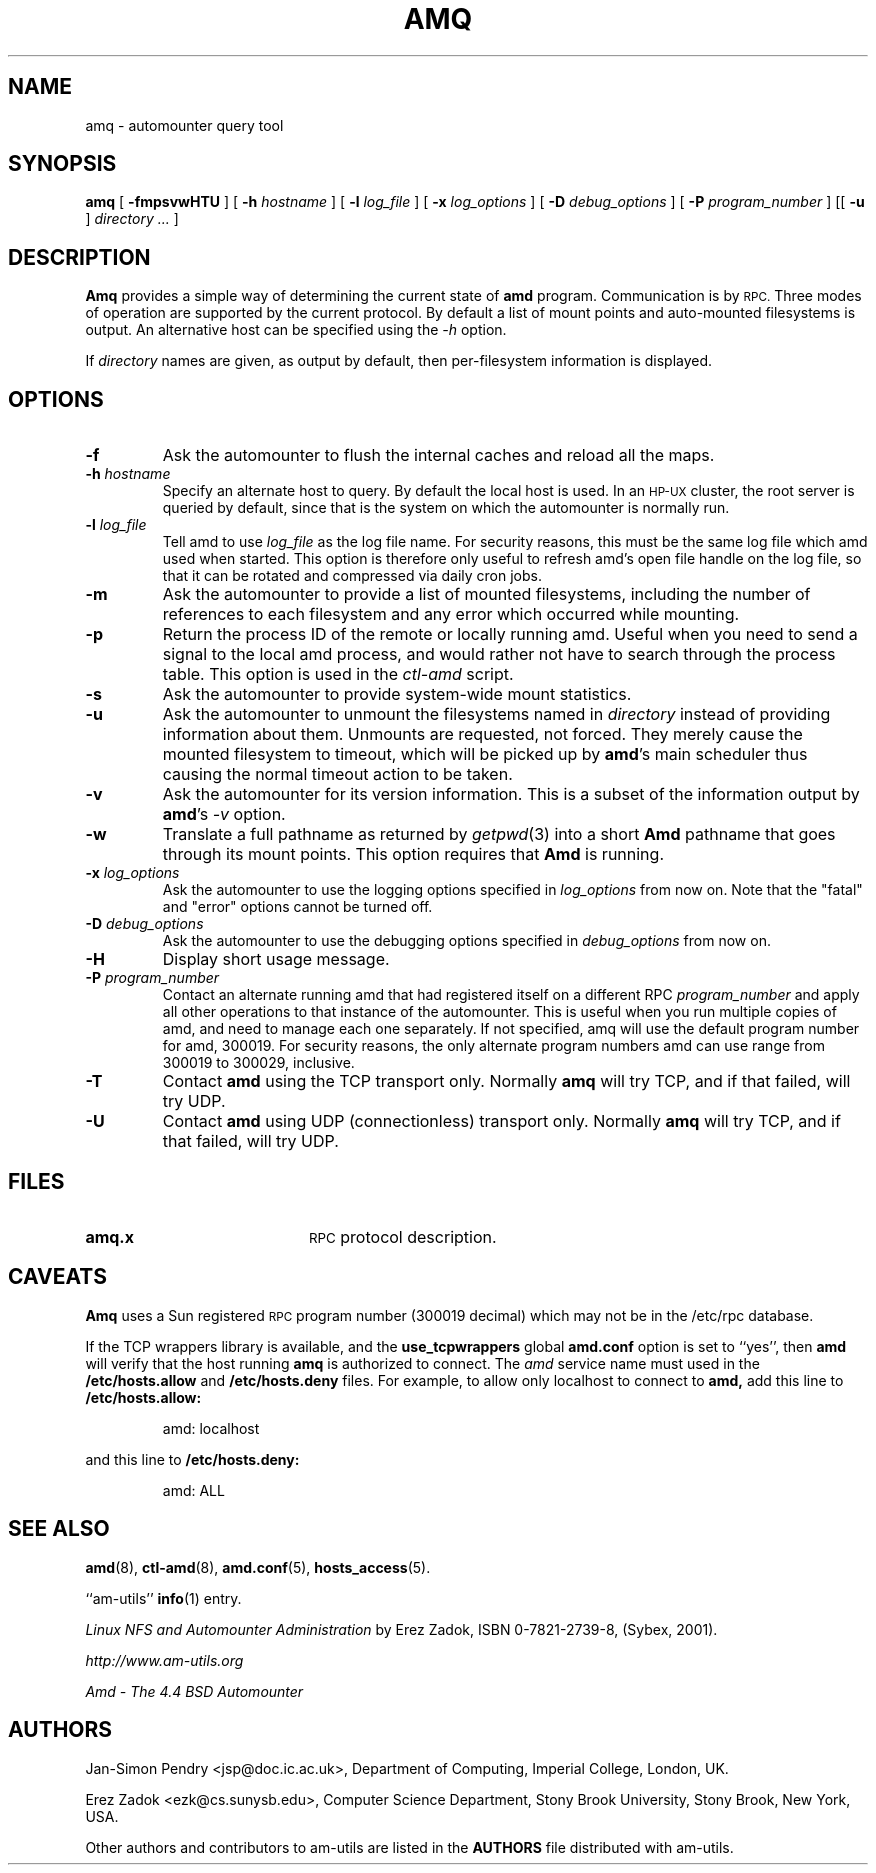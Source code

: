 .\"
.\" Copyright (c) 1997-2006 Erez Zadok
.\" Copyright (c) 1990 Jan-Simon Pendry
.\" Copyright (c) 1990 Imperial College of Science, Technology & Medicine
.\" Copyright (c) 1990 The Regents of the University of California.
.\" All rights reserved.
.\"
.\" This code is derived from software contributed to Berkeley by
.\" Jan-Simon Pendry at Imperial College, London.
.\"
.\" Redistribution and use in source and binary forms, with or without
.\" modification, are permitted provided that the following conditions
.\" are met:
.\" 1. Redistributions of source code must retain the above copyright
.\"    notice, this list of conditions and the following disclaimer.
.\" 2. Redistributions in binary form must reproduce the above copyright
.\"    notice, this list of conditions and the following disclaimer in the
.\"    documentation and/or other materials provided with the distribution.
.\" 3. All advertising materials mentioning features or use of this software
.\"    must display the following acknowledgment:
.\"      This product includes software developed by the University of
.\"      California, Berkeley and its contributors.
.\" 4. Neither the name of the University nor the names of its contributors
.\"    may be used to endorse or promote products derived from this software
.\"    without specific prior written permission.
.\"
.\" THIS SOFTWARE IS PROVIDED BY THE REGENTS AND CONTRIBUTORS ``AS IS'' AND
.\" ANY EXPRESS OR IMPLIED WARRANTIES, INCLUDING, BUT NOT LIMITED TO, THE
.\" IMPLIED WARRANTIES OF MERCHANTABILITY AND FITNESS FOR A PARTICULAR PURPOSE
.\" ARE DISCLAIMED.  IN NO EVENT SHALL THE REGENTS OR CONTRIBUTORS BE LIABLE
.\" FOR ANY DIRECT, INDIRECT, INCIDENTAL, SPECIAL, EXEMPLARY, OR CONSEQUENTIAL
.\" DAMAGES (INCLUDING, BUT NOT LIMITED TO, PROCUREMENT OF SUBSTITUTE GOODS
.\" OR SERVICES; LOSS OF USE, DATA, OR PROFITS; OR BUSINESS INTERRUPTION)
.\" HOWEVER CAUSED AND ON ANY THEORY OF LIABILITY, WHETHER IN CONTRACT, STRICT
.\" LIABILITY, OR TORT (INCLUDING NEGLIGENCE OR OTHERWISE) ARISING IN ANY WAY
.\" OUT OF THE USE OF THIS SOFTWARE, EVEN IF ADVISED OF THE POSSIBILITY OF
.\" SUCH DAMAGE.
.\"
.\"
.\" File: am-utils/amq/amq.8
.\"
.TH AMQ 8 "25 April 1989"
.SH NAME
amq \- automounter query tool
.SH SYNOPSIS
.B amq
[
.BI \-fmpsvwHTU
] [
.BI \-h " hostname"
] [
.BI \-l " log_file"
] [
.BI \-x " log_options"
] [
.BI \-D " debug_options"
] [
.BI \-P " program_number"
] [[
.B \-u
]
.I directory .\|.\|.
]
.SH DESCRIPTION
.B Amq
provides a simple way of determining the current state of
.B amd
program.
Communication is by
.SM RPC.
Three modes of operation are supported by the current protocol.  By default
a list of mount points and auto-mounted filesystems is output.  An
alternative host can be specified using the
.I \-h
option.
.LP
If
.I directory
names are given, as output by default, then per-filesystem
information is displayed.
.SH OPTIONS

.TP
.B \-f
Ask the automounter to flush the internal caches and reload all the maps.

.TP
.BI \-h " hostname"
Specify an alternate host to query.  By default the local host is used.  In
an
.SM HP-UX
cluster, the root server is queried by default, since that is the system on
which the automounter is normally run.

.TP
.BI \-l " log_file"
Tell amd to use
.I log_file
as the log file name.  For security reasons, this must be the same log file
which amd used when started.  This option is therefore only useful to
refresh amd's open file handle on the log file, so that it can be rotated
and compressed via daily cron jobs.

.TP
.B \-m
Ask the automounter to provide a list of mounted filesystems, including the
number of references to each filesystem and any error which occurred while
mounting.

.TP
.B \-p
Return the process ID of the remote or locally running amd.  Useful when you
need to send a signal to the local amd process, and would rather not have to
search through the process table.  This option is used in the
.I ctl-amd
script.

.TP
.B \-s
Ask the automounter to provide system-wide mount statistics.

.TP
.B \-u
Ask the automounter to unmount the filesystems named in
.I directory
instead of providing
information about them.  Unmounts are requested, not forced.  They merely
cause the mounted filesystem to timeout, which will be picked up by
.BR amd 's
main scheduler thus causing the normal timeout action to be taken.

.TP
.B \-v
Ask the automounter for its version information.  This is a subset of the
information output by
.BR amd 's
.I -v
option.

.TP
.B \-w
Translate a full pathname as returned by
.IR getpwd (3)
into a short
.B Amd
pathname that goes through its mount points.   This option requires that
.B Amd
is running.

.TP
.BI \-x " log_options"
Ask the automounter to use the logging options specified in
.I log_options
from now on.  Note that the "fatal" and "error" options cannot be turned
off.

.TP
.BI \-D " debug_options"
Ask the automounter to use the debugging options specified in
.I debug_options
from now on.

.TP
.B \-H
Display short usage message.

.TP
.BI \-P " program_number"
Contact an alternate running amd that had registered itself on a different
RPC
.I program_number
and apply all other operations to that instance of the automounter.  This is
useful when you run multiple copies of amd, and need to manage each
one separately.  If not specified, amq will use the default program number
for amd, 300019.  For security reasons, the only alternate program numbers
amd can use range from 300019 to 300029, inclusive.

.TP
.B \-T
Contact
.B amd
using the TCP transport only.  Normally
.B amq
will try TCP, and if that failed, will try UDP.

.TP
.B \-U
Contact
.B amd
using UDP (connectionless) transport only.  Normally
.B amq
will try TCP, and if that failed, will try UDP.

.SH FILES
.TP 20
.B amq.x
.SM RPC
protocol description.

.SH CAVEATS
.B Amq
uses a Sun registered
.SM RPC
program number (300019 decimal) which may not
be in the /etc/rpc database.
.PP
If the TCP wrappers library is available, and the
.B use_tcpwrappers
global
.B amd.conf
option is set to ``yes'', then
.B amd
will verify that the host running
.B amq
is authorized to connect.  The
.I amd
service name must used in the
.B /etc/hosts.allow
and
.B /etc/hosts.deny
files.  For example, to allow only localhost to connect to
.B amd,
add this line to
.B /etc/hosts.allow:
.PP
.RS
amd: localhost
.RE
.PP
and this line to
.B /etc/hosts.deny:
.PP
.RS
amd: ALL
.RE

.SH "SEE ALSO"
.BR amd (8),
.BR ctl-amd (8),
.BR amd.conf (5),
.BR hosts_access (5).
.LP
``am-utils''
.BR info (1)
entry.
.LP
.I "Linux NFS and Automounter Administration"
by Erez Zadok, ISBN 0-7821-2739-8, (Sybex, 2001).
.LP
.I http://www.am-utils.org
.LP
.I "Amd \- The 4.4 BSD Automounter"

.SH AUTHORS
Jan-Simon Pendry <jsp@doc.ic.ac.uk>, Department of Computing, Imperial College, London, UK.
.P
Erez Zadok <ezk@cs.sunysb.edu>, Computer Science Department, Stony Brook
University, Stony Brook, New York, USA.
.P
Other authors and contributors to am-utils are listed in the
.B AUTHORS
file distributed with am-utils.
